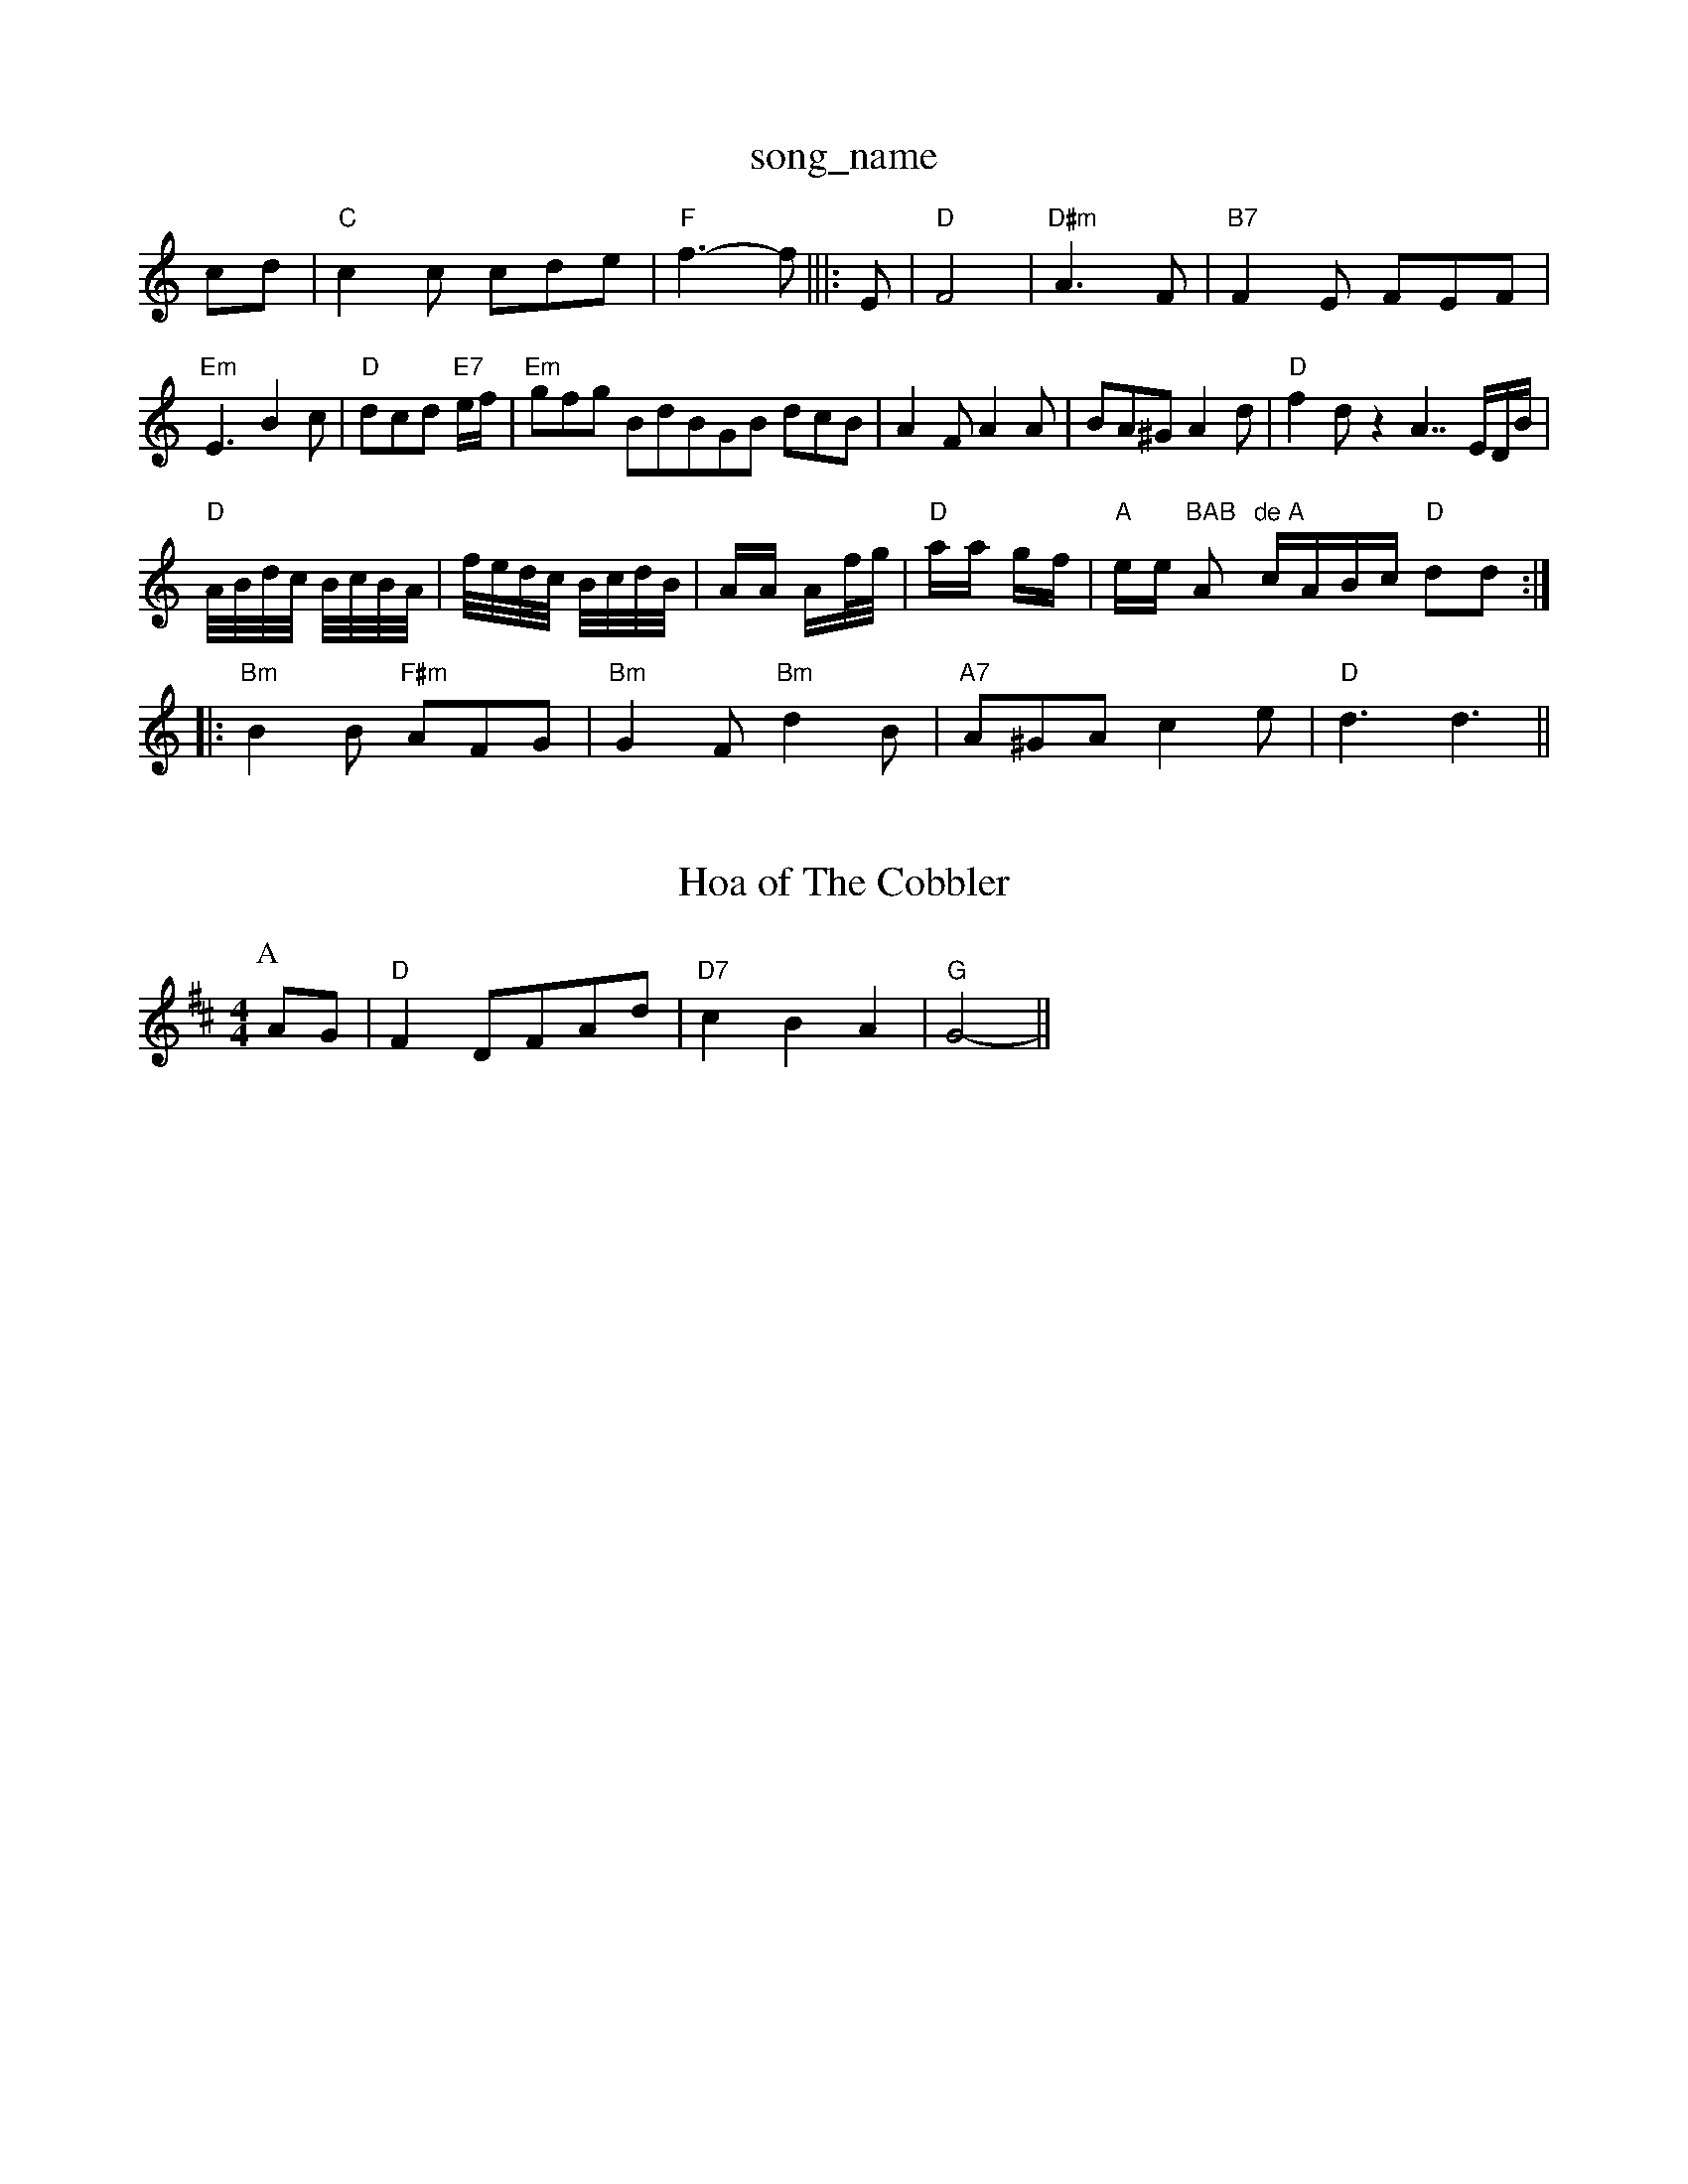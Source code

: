 X: 1
T:song_name
K:C
cd|"C"c2c cde|"F"f3 -f|||:E|"D"F4|"D#m"A3F|"B7"F2E FEF|"Em"E3 B2c|"D"dcd "E7"e/2f/2|"Em"gfg BdBGB dcB|A2F A2A|BA^G A2d|\
"D"f2d z2A7/2E/2D/2B/2|
"D"A/4B/4d/4c/4 B/4c/4B/4A/4|f/4e/4d/4c/4 B/4c/4d/4B/4|A/2A/2 A/2f/4g/4|"D"a/2a/2 g/2f/2|\
"A"e/2e/2 "BAB "A"de\
"A"c/2A/2B/2c/2 "D"dd::
"Bm"B2B "F#m"AFG|"Bm"G2F "Bm"d2B|"A7"A^GA c2e|"D"d3 d3||
X: 126
T:Hoa of The Cobbler
% Nottingham Music Database
S:Playford
Y:AB
M:4/4
L:1/4
K:D
P:A
A/2G/2|"D"FD/2F/2A/2d/2|"D7"cBA|"G"G2-||

X: 6
T:Honey O' Marley
% Nottingham Music Database
S:Kevin Briggs, via EF
Y:AB
M:4/4
L:1/4
K:G
P:A
D|"G"GG/2A/2 BG|"Am"cA/2B/2 "D7"cA|"G"BG GB|"D7"dA FD|
"G"GG/2A/2 BG|"Am"cA/2B/2 "D7"cA|"G"BG EG|"D"F/2G/2A/2F/2 DF|"G"G3/2A/2 BG|"A7"A3d/2c/2|\
"G"BG GA/2B/2|"C"c/2B/2c/2d/2 "Am"ee:|
"Em"e/2d/2e/2f/2 g3/2B|"C"c2 "G7"B2|"C"c2 -"Cm"eg|"Dm"f2 ed-|"Dm"dA "Cm"BG|"D7"F/2G/2A/2B/2 cD|"G"G3/2A/2 BG|"A7"A2 FG|"D"Af A/2d/2e/2f/2|"A7"gf ge|"D"fa/2f/2 e/2f/2g/2a/2|\
 [Music Database
S:B/2|"A"ea/2g/2 fe/2d/2|"A"ce e=c|"E"B/2A/2B Bc/2d/2|\
"A"f/2e/2d/2c/2B|
"G"G3 "C"g2e|"G"d2c BdB|"D"ABA d2e|"D"fgf "G"ecA|
"G"BcB "D"AGA|"Em"BGE E2A|"Em"B2E "D"A2F|"G"G3 GFE|
"D"F2A A2f|"G"E7"ed -"A7"Bc|"D"d3:|
(3A/2B/2c/2|"D"dD FA|"D"df/2e/2 dA|"D"dc/2d/2 "A7"ed/2e/2|"D"fd "G"d/2c/2B/2c/2|"D"d3 z:|
d|"C"e2e e2e|"C"e2e e2e|"G"d2e dcB|"Am"c2c "G"B2c|"D"Adf "G"gag|"D"fed "Em"cBA|"A7"dfe "D7"d2f|"G"ggg g2:|
g3/2f/2g e3/2d/2e3/2a/2 d2f2|\
 [1"A"ea "F#"ge|||:
"A"c=B "A7"A2|"B7"B2 AF|"E7"E2 B,2-|"E7"B,2C|"A"C3:|

X: 1
T:Brian Borouhm
% Nottingham Music Database
S:Bob McQuillen March 1977, via PR
M:4/4
L:1/4
K:D
"D"D/2E/2F/2G/2 F/2D/2F/2D/2|\
"A"E/2F/2A/2B/2 c/2B/2A/2c/2|"G"B/2A/2G/2F/2 E/2G/2B/2c/2d/2B/2|"D"AF/2A/2 FA|
"A7"A3/2B/2 c3/2B/2|"D"A2 f3/2e/2|d/2e/2g/2e/2 d/2B/2G/2B/2|\
"Am"AA A2|"D7"c/2B/2A/2G/2 "G"G:|
(3G/2A/2F/2|"G""D7"FE FD|"G"G2 GB|dB "D"AF|"G"G3/2A/2 BG|\
"A7"EF G3/2E/2|"D"F2 A3/2F/2|"E7"EE FG|"A"A3:|
P:B
e|:"Am"a2g "D"fed|"A"cec A2c|
"E"BeB G2A|"F#m"B2B "B7"AGF|"E"E3 "E7"e2d|"A"cec A2c|"E"BdB G2B|"A"Ace "D"agf|"A"efe "E7"efg|"A"fec A2A|
"D"d2D D2D|"Em"EFG "Am"ABc|"D"d2c "G"B2d|"Em"e^fg "Bm"fga "Em"g2f|"A7"edc "D"d2:|
X: 214
T:John B, via Marlene
% Nottingham Music Database
S:Kevin Briggs, via EF
M:6/8
K:D
A|"D"D2D "Em"e2e|"D"d2G "A7"G2A|"D"F2A d2e|"D"f2d "Em"e2d|"A7"cde "D"d2:|
X: 75
T:Deaury Dow
% Nottingham Music Database
S:
G/2A/2|"G"BA AG|"D"F/2E/2F/2G/2 Ad|"A"c/2d/2e/2c/2 Ae/2f/2|\
"E"g/2a/2g/2e/2 "A"a/2g/2A|\
"D"f/2e/2d/2c/2 "G"d/2B/2G/2B/2|"D"A/2F/2D/2F/2 A/2B/2A/2G/2|\
FA|"G"BG dG/2A/2|B/2G D2|"A7"c/2c/2c Bc|"D"d/2e/2f/2e/2 "E7"ef/2g/2|
"A"aA A:|
X: 55
T:Patchwork Polka
% Nottingham Music Database
S:sommy McDouall, via EF
M:6/8
K:C
E|"A"E3 E3|"E7"E2e dcB|"A"A2f a2e|"D"fed "A"cBA|"Bm"Bcd "E7"efg|
"A"AA/2A/2 B/2c/2d/2e/2|f=g gf/2e/2|\
"D"fa/2f/2 e/2c/2A|"Bm"B/2c/2d/2e/2 f/2g/2a/2f/2|"E7"e/2d/2c/2B/2 "A"A3/2A/2|
"G"B/2G/2B/2d/2 g3/2f/2|"A7"eA BA|\
"D"d2 "A7"df/2g/2|"D"a2 a3/2a/2|"D"ff fd|
"D"A/2f/2g/2a/2 f/2d/2e/2f/2|"Em"fe "A7"ef/2g/2|
"D"af/2d/2 aa/2f/2a/2|BB2e/2 d/2B/2A/2G/2|"Am"(3c/2B/2(3A/2B/2A/
